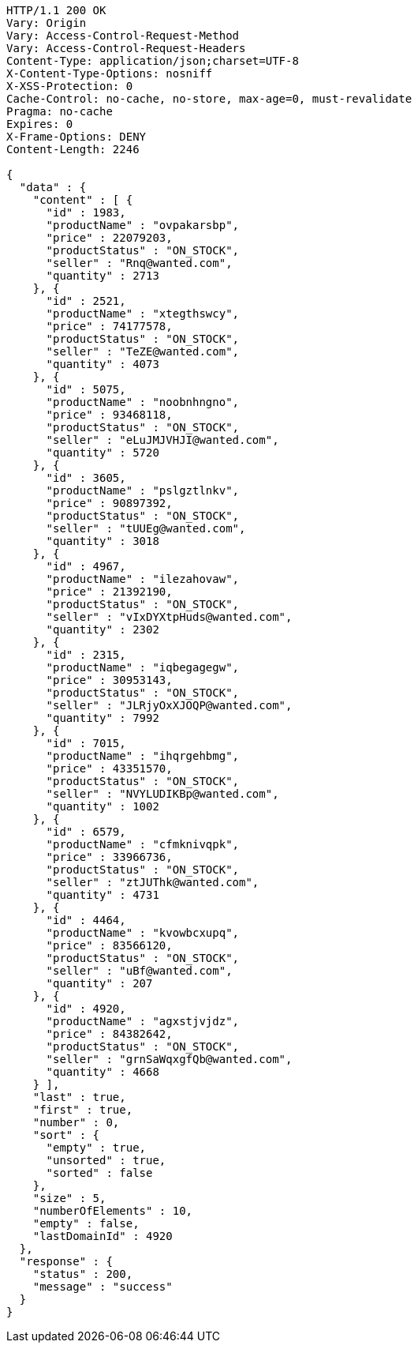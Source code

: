 [source,http,options="nowrap"]
----
HTTP/1.1 200 OK
Vary: Origin
Vary: Access-Control-Request-Method
Vary: Access-Control-Request-Headers
Content-Type: application/json;charset=UTF-8
X-Content-Type-Options: nosniff
X-XSS-Protection: 0
Cache-Control: no-cache, no-store, max-age=0, must-revalidate
Pragma: no-cache
Expires: 0
X-Frame-Options: DENY
Content-Length: 2246

{
  "data" : {
    "content" : [ {
      "id" : 1983,
      "productName" : "ovpakarsbp",
      "price" : 22079203,
      "productStatus" : "ON_STOCK",
      "seller" : "Rnq@wanted.com",
      "quantity" : 2713
    }, {
      "id" : 2521,
      "productName" : "xtegthswcy",
      "price" : 74177578,
      "productStatus" : "ON_STOCK",
      "seller" : "TeZE@wanted.com",
      "quantity" : 4073
    }, {
      "id" : 5075,
      "productName" : "noobnhngno",
      "price" : 93468118,
      "productStatus" : "ON_STOCK",
      "seller" : "eLuJMJVHJI@wanted.com",
      "quantity" : 5720
    }, {
      "id" : 3605,
      "productName" : "pslgztlnkv",
      "price" : 90897392,
      "productStatus" : "ON_STOCK",
      "seller" : "tUUEg@wanted.com",
      "quantity" : 3018
    }, {
      "id" : 4967,
      "productName" : "ilezahovaw",
      "price" : 21392190,
      "productStatus" : "ON_STOCK",
      "seller" : "vIxDYXtpHuds@wanted.com",
      "quantity" : 2302
    }, {
      "id" : 2315,
      "productName" : "iqbegagegw",
      "price" : 30953143,
      "productStatus" : "ON_STOCK",
      "seller" : "JLRjyOxXJOQP@wanted.com",
      "quantity" : 7992
    }, {
      "id" : 7015,
      "productName" : "ihqrgehbmg",
      "price" : 43351570,
      "productStatus" : "ON_STOCK",
      "seller" : "NVYLUDIKBp@wanted.com",
      "quantity" : 1002
    }, {
      "id" : 6579,
      "productName" : "cfmknivqpk",
      "price" : 33966736,
      "productStatus" : "ON_STOCK",
      "seller" : "ztJUThk@wanted.com",
      "quantity" : 4731
    }, {
      "id" : 4464,
      "productName" : "kvowbcxupq",
      "price" : 83566120,
      "productStatus" : "ON_STOCK",
      "seller" : "uBf@wanted.com",
      "quantity" : 207
    }, {
      "id" : 4920,
      "productName" : "agxstjvjdz",
      "price" : 84382642,
      "productStatus" : "ON_STOCK",
      "seller" : "grnSaWqxgfQb@wanted.com",
      "quantity" : 4668
    } ],
    "last" : true,
    "first" : true,
    "number" : 0,
    "sort" : {
      "empty" : true,
      "unsorted" : true,
      "sorted" : false
    },
    "size" : 5,
    "numberOfElements" : 10,
    "empty" : false,
    "lastDomainId" : 4920
  },
  "response" : {
    "status" : 200,
    "message" : "success"
  }
}
----